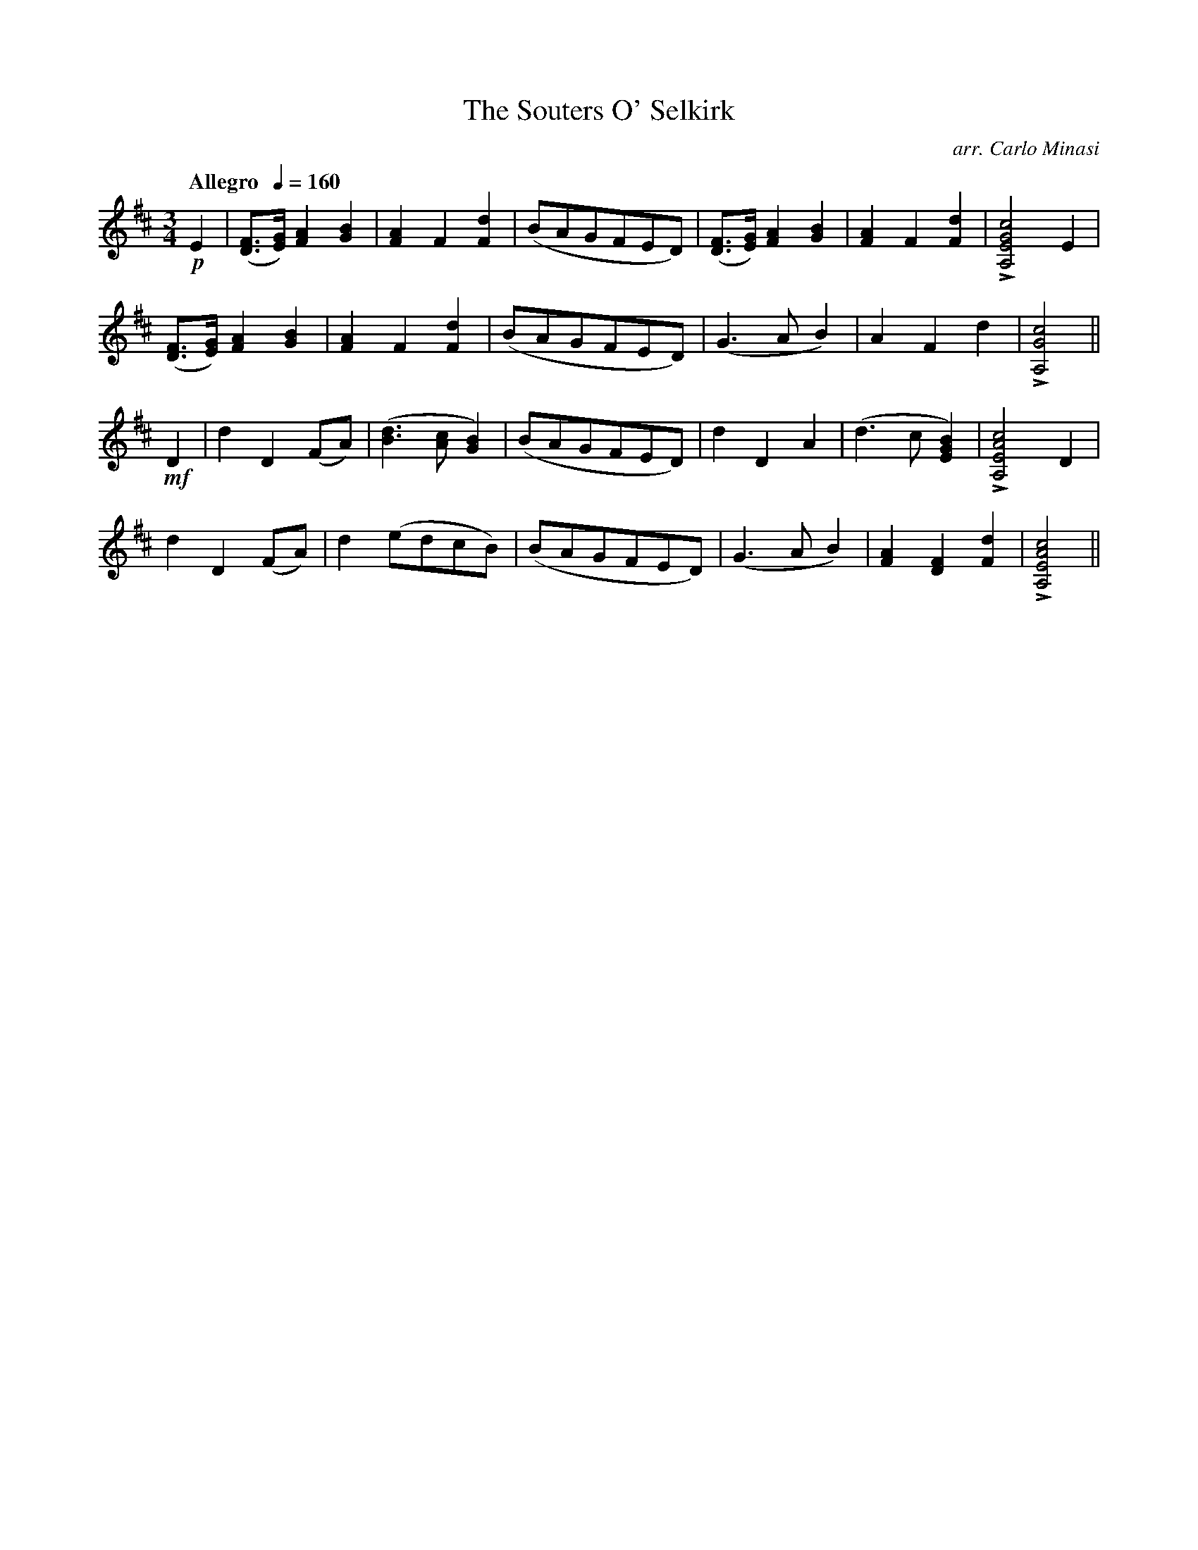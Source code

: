 X:77
T:Souters O' Selkirk, The
C:arr. Carlo Minasi
M:3/4
L:1/8
B:Chappell's One Hundred Scotch Melodies
B:Arranged for the Concertina by Carlo Minasi
Q:"Allegro  "1/4=160
Z:Peter Dunk 2012
K:D
!p!E2|([FD]>[GE]) [A2F2][B2G2]|[A2F2]F2[d2F2]|\
(BAGFED)|([FD]>[GE]) [A2F2][B2G2]|\
[A2F2]F2[d2F2]|L[c4G4E4A,4] E2|
%
([FD]>[GE]) [A2F2][B2G2]|[A2F2]F2[d2F2]|\
(BAGFED)|(G3 A B2)|A2F2d2|L[c4G4A,4]||
%
!mf!D2|d2D2 (FA)|([d3B3] [cA] [B2G2])|(BAGFED)|\
d2D2A2|(d3 c [B2G2E2])| L[c4A4E4A,4] D2|
%
d2D2 (FA)|d2 (edcB)|(BAGFED)|\
(G3 A B2)|[A2F2][F2D2][d2F2]|L[c4A4E4A,4]||
